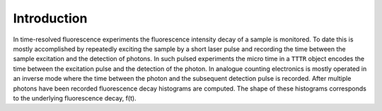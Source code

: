 Introduction
------------
In time-resolved fluorescence experiments the fluorescence intensity decay of a
sample is monitored. To date this is mostly accomplished by repeatedly exciting
the sample by a short laser pulse and recording the time between the sample excitation
and the detection of photons. In such pulsed experiments the micro time in a ``TTTR``
object encodes the time between the excitation pulse and the detection of the photon.
In analogue counting electronics is mostly operated in an inverse mode where the
time between the photon and the subsequent detection pulse is recorded. After multiple
photons have been recorded fluorescence decay histograms are computed. The shape
of these histograms corresponds to the underlying fluorescence decay, f(t).

